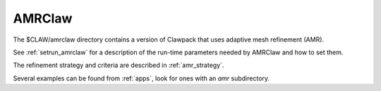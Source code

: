 

.. _amrclaw:

***************
AMRClaw
***************

The $CLAW/amrclaw directory contains a version of Clawpack that uses
adaptive mesh refinement (AMR).

See :ref:`setrun_amrclaw` for a description of the run-time parameters
needed by AMRClaw and how to set them.

The refinement strategy and criteria are described in :ref:`amr_strategy`.

Several examples can be found from :ref:`apps`, look for ones with an *amr*
subdirectory.
